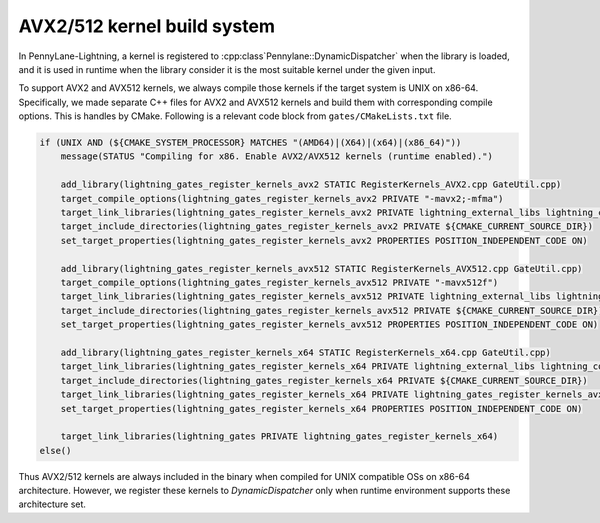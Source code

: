 AVX2/512 kernel build system
############################


In PennyLane-Lightning, a kernel is registered to :cpp:class`Pennylane::DynamicDispatcher` when the library is loaded, and it is used in runtime when the library consider it is the most suitable kernel under the given input.

To support AVX2 and AVX512 kernels, we always compile those kernels if the target system is UNIX on x86-64. Specifically, we made separate C++ files for AVX2 and AVX512 kernels and build them with corresponding compile options. This is handles by CMake. Following is a relevant code block from ``gates/CMakeLists.txt`` file.

.. code-block:: cmake

   if (UNIX AND (${CMAKE_SYSTEM_PROCESSOR} MATCHES "(AMD64)|(X64)|(x64)|(x86_64)"))
       message(STATUS "Compiling for x86. Enable AVX2/AVX512 kernels (runtime enabled).")

       add_library(lightning_gates_register_kernels_avx2 STATIC RegisterKernels_AVX2.cpp GateUtil.cpp)
       target_compile_options(lightning_gates_register_kernels_avx2 PRIVATE "-mavx2;-mfma")
       target_link_libraries(lightning_gates_register_kernels_avx2 PRIVATE lightning_external_libs lightning_compile_options lightning_utils)
       target_include_directories(lightning_gates_register_kernels_avx2 PRIVATE ${CMAKE_CURRENT_SOURCE_DIR})
       set_target_properties(lightning_gates_register_kernels_avx2 PROPERTIES POSITION_INDEPENDENT_CODE ON)

       add_library(lightning_gates_register_kernels_avx512 STATIC RegisterKernels_AVX512.cpp GateUtil.cpp)
       target_compile_options(lightning_gates_register_kernels_avx512 PRIVATE "-mavx512f")
       target_link_libraries(lightning_gates_register_kernels_avx512 PRIVATE lightning_external_libs lightning_compile_options lightning_utils)
       target_include_directories(lightning_gates_register_kernels_avx512 PRIVATE ${CMAKE_CURRENT_SOURCE_DIR})
       set_target_properties(lightning_gates_register_kernels_avx512 PROPERTIES POSITION_INDEPENDENT_CODE ON)
       
       add_library(lightning_gates_register_kernels_x64 STATIC RegisterKernels_x64.cpp GateUtil.cpp)
       target_link_libraries(lightning_gates_register_kernels_x64 PRIVATE lightning_external_libs lightning_compile_options lightning_utils)
       target_include_directories(lightning_gates_register_kernels_x64 PRIVATE ${CMAKE_CURRENT_SOURCE_DIR})
       target_link_libraries(lightning_gates_register_kernels_x64 PRIVATE lightning_gates_register_kernels_avx2 lightning_gates_register_kernels_avx512)
       set_target_properties(lightning_gates_register_kernels_x64 PROPERTIES POSITION_INDEPENDENT_CODE ON)

       target_link_libraries(lightning_gates PRIVATE lightning_gates_register_kernels_x64)
   else()


Thus AVX2/512 kernels are always included in the binary when compiled for UNIX compatible OSs on x86-64 architecture. However, we register these kernels to `DynamicDispatcher` only when runtime environment supports these architecture set.
